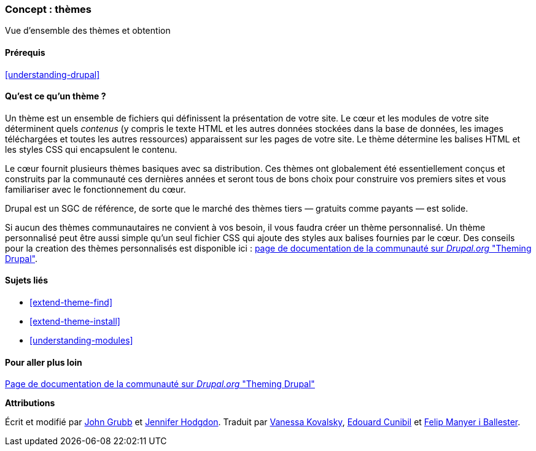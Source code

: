 [[understanding-themes]]

=== Concept : thèmes

[role="summary"]
Vue d'ensemble des thèmes et obtention

(((Thème,vue d'ensemble)))
(((Thème,cœur (core))))
(((Thème du cœur (core),vue d'ensemble)))
(((Thème,tiers)))
(((Thème tiers,vue d'ensemble)))
(((Thème,personnalisé)))
(((Thème personnalisé,vue d'ensemble)))

==== Prérequis

<<understanding-drupal>>

==== Qu'est ce qu'un thème ?

Un thème est un ensemble de fichiers qui définissent la présentation de votre
site. Le cœur et les modules de votre site déterminent quels _contenus_ (y
compris le texte HTML et les autres données stockées dans la base de données,
les images téléchargées et toutes les autres ressources) apparaissent sur les
pages de votre site. Le thème détermine les balises HTML et les styles CSS qui
encapsulent le contenu.

Le cœur fournit plusieurs thèmes basiques avec sa distribution. Ces thèmes ont
globalement été essentiellement conçus et construits par la communauté ces
dernières années et seront tous de bons choix pour construire vos premiers sites
et vous familiariser avec le fonctionnement du cœur.

Drupal est un SGC de référence, de sorte que le marché des thèmes tiers —
gratuits comme payants — est solide.

Si aucun des thèmes communautaires ne convient à vos besoin, il vous faudra
créer un thème personnalisé. Un thème personnalisé peut être aussi simple qu'un
seul fichier CSS qui ajoute des styles aux balises fournies par le cœur. Des
conseils pour la creation des thèmes personnalisés est disponible ici :
https://www.drupal.org/docs/theming-drupal[page de documentation de la communauté sur _Drupal.org_ "Theming Drupal"].

==== Sujets liés

* <<extend-theme-find>>
* <<extend-theme-install>>
* <<understanding-modules>>

==== Pour aller plus loin

https://www.drupal.org/docs/theming-drupal[Page de documentation de la communauté sur _Drupal.org_ "Theming Drupal"]


*Attributions*

Écrit et modifié par https://www.drupal.org/u/jgrubb[John Grubb] et
https://www.drupal.org/u/jhodgdon[Jennifer Hodgdon].
Traduit par https://www.drupal.org/u/vanessakovalsky[Vanessa Kovalsky],
https://www.drupal.org/u/duaelfr[Edouard Cunibil] et
https://www.drupal.org/u/fmb[Felip Manyer i Ballester].

